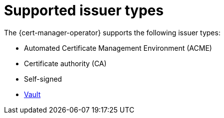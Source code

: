 // Module included in the following assemblies:
//
// * security/cert_manager_operator/index.adoc

:_content-type: CONCEPT
[id="cert-manager-issuer-types_{context}"]
= Supported issuer types

The {cert-manager-operator} supports the following issuer types:

* Automated Certificate Management Environment (ACME)
* Certificate authority (CA)
* Self-signed
* link:https://cert-manager.io/docs/configuration/vault/[Vault]
